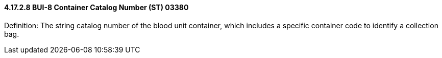 ==== 4.17.2.8 BUI-8 Container Catalog Number (ST) 03380

Definition: The string catalog number of the blood unit container, which includes a specific container code to identify a collection bag.

